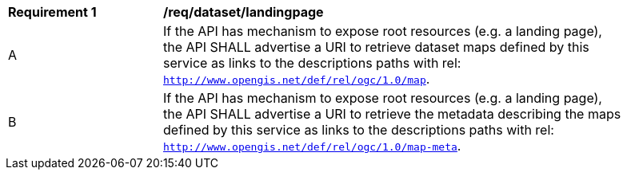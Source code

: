 [[req_dataset-landingpage]]
[width="90%",cols="2,6a"]
|===
^|*Requirement {counter:req-id}* |*/req/dataset/landingpage*
^|A | If the API has mechanism to expose root resources (e.g. a landing page), the API SHALL advertise a URI to retrieve dataset maps defined by this service as links to the descriptions paths with rel: `http://www.opengis.net/def/rel/ogc/1.0/map`.
^|B | If the API has mechanism to expose root resources (e.g. a landing page), the API SHALL advertise a URI to retrieve the metadata describing the maps defined by this service as links to the descriptions paths with rel: `http://www.opengis.net/def/rel/ogc/1.0/map-meta`.
|===

